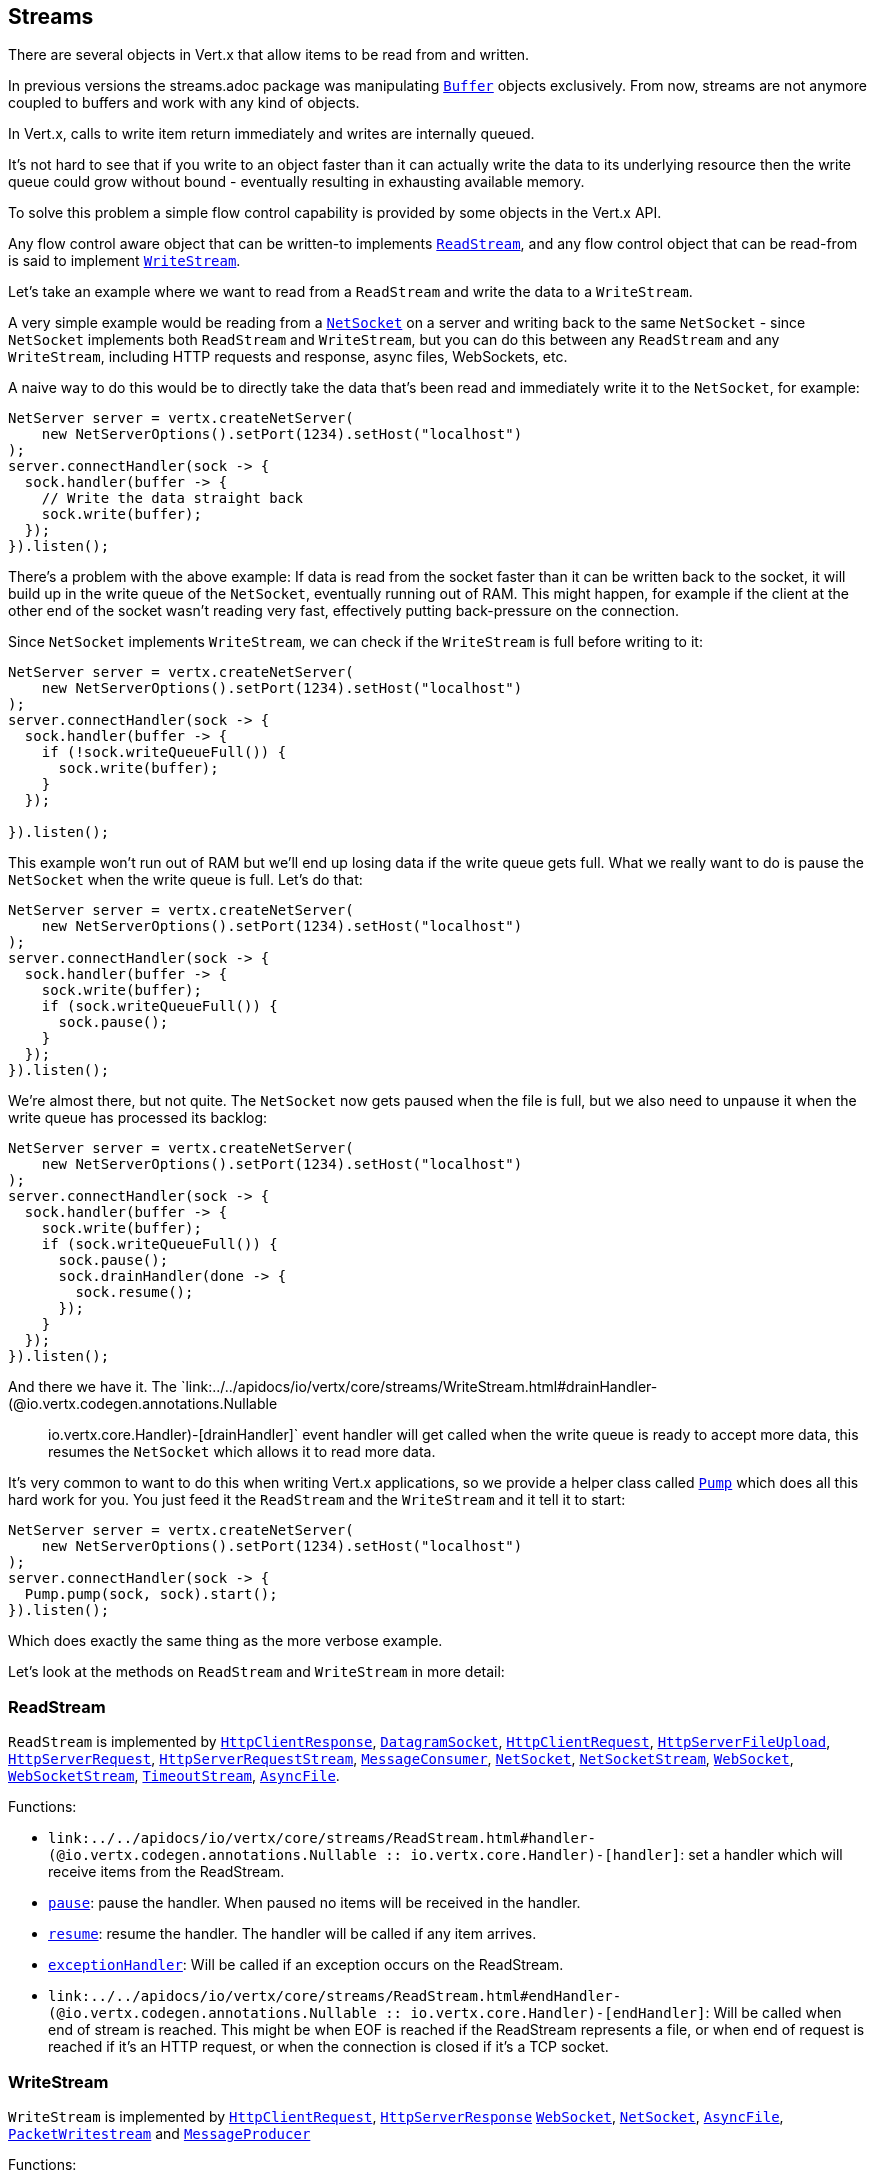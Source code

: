 == Streams

There are several objects in Vert.x that allow items to be read from and written.

In previous versions the streams.adoc package was manipulating `link:../../apidocs/io/vertx/core/buffer/Buffer.html[Buffer]`
objects exclusively. From now, streams are not anymore coupled to buffers and work with any kind of objects.

In Vert.x, calls to write item return immediately and writes are internally queued.

It's not hard to see that if you write to an object faster than it can actually write the data to
its underlying resource then the write queue could grow without bound - eventually resulting in
exhausting available memory.

To solve this problem a simple flow control capability is provided by some objects in the Vert.x API.

Any flow control aware object that can be written-to implements `link:../../apidocs/io/vertx/core/streams/ReadStream.html[ReadStream]`,
and any flow control object that can be read-from is said to implement `link:../../apidocs/io/vertx/core/streams/WriteStream.html[WriteStream]`.

Let's take an example where we want to read from a `ReadStream` and write the data to a `WriteStream`.

A very simple example would be reading from a `link:../../apidocs/io/vertx/core/net/NetSocket.html[NetSocket]` on a server and writing back to the
same `NetSocket` - since `NetSocket` implements both `ReadStream` and `WriteStream`, but you can
do this between any `ReadStream` and any `WriteStream`, including HTTP requests and response,
async files, WebSockets, etc.

A naive way to do this would be to directly take the data that's been read and immediately write it
to the `NetSocket`, for example:

[source,java]
----
NetServer server = vertx.createNetServer(
    new NetServerOptions().setPort(1234).setHost("localhost")
);
server.connectHandler(sock -> {
  sock.handler(buffer -> {
    // Write the data straight back
    sock.write(buffer);
  });
}).listen();
----

There's a problem with the above example: If data is read from the socket faster than it can be
written back to the socket, it will build up in the write queue of the `NetSocket`, eventually
running out of RAM. This might happen, for example if the client at the other end of the socket
wasn't reading very fast, effectively putting back-pressure on the connection.

Since `NetSocket` implements `WriteStream`, we can check if the `WriteStream` is full before
writing to it:

[source,java]
----
NetServer server = vertx.createNetServer(
    new NetServerOptions().setPort(1234).setHost("localhost")
);
server.connectHandler(sock -> {
  sock.handler(buffer -> {
    if (!sock.writeQueueFull()) {
      sock.write(buffer);
    }
  });

}).listen();
----

This example won't run out of RAM but we'll end up losing data if the write queue gets full. What we
really want to do is pause the `NetSocket` when the write queue is full. Let's do that:

[source,java]
----
NetServer server = vertx.createNetServer(
    new NetServerOptions().setPort(1234).setHost("localhost")
);
server.connectHandler(sock -> {
  sock.handler(buffer -> {
    sock.write(buffer);
    if (sock.writeQueueFull()) {
      sock.pause();
    }
  });
}).listen();
----

We're almost there, but not quite. The `NetSocket` now gets paused when the file is full, but we also need to unpause
it when the write queue has processed its backlog:

[source,java]
----
NetServer server = vertx.createNetServer(
    new NetServerOptions().setPort(1234).setHost("localhost")
);
server.connectHandler(sock -> {
  sock.handler(buffer -> {
    sock.write(buffer);
    if (sock.writeQueueFull()) {
      sock.pause();
      sock.drainHandler(done -> {
        sock.resume();
      });
    }
  });
}).listen();
----

And there we have it. The `link:../../apidocs/io/vertx/core/streams/WriteStream.html#drainHandler-(@io.vertx.codegen.annotations.Nullable :: io.vertx.core.Handler)-[drainHandler]` event handler will
get called when the write queue is ready to accept more data, this resumes the `NetSocket` which
allows it to read more data.

It's very common to want to do this when writing Vert.x applications, so we provide a helper class
called `link:../../apidocs/io/vertx/core/streams/Pump.html[Pump]` which does all this hard work for you. You just feed it the `ReadStream` and
the `WriteStream` and it tell it to start:

[source,java]
----
NetServer server = vertx.createNetServer(
    new NetServerOptions().setPort(1234).setHost("localhost")
);
server.connectHandler(sock -> {
  Pump.pump(sock, sock).start();
}).listen();
----

Which does exactly the same thing as the more verbose example.

Let's look at the methods on `ReadStream` and `WriteStream` in more detail:

=== ReadStream

`ReadStream` is implemented by `link:../../apidocs/io/vertx/core/http/HttpClientResponse.html[HttpClientResponse]`, `link:../../apidocs/io/vertx/core/datagram/DatagramSocket.html[DatagramSocket]`,
`link:../../apidocs/io/vertx/core/http/HttpClientRequest.html[HttpClientRequest]`, `link:../../apidocs/io/vertx/core/http/HttpServerFileUpload.html[HttpServerFileUpload]`,
`link:../../apidocs/io/vertx/core/http/HttpServerRequest.html[HttpServerRequest]`, `link:../../apidocs/io/vertx/core/http/HttpServerRequestStream.html[HttpServerRequestStream]`,
`link:../../apidocs/io/vertx/core/eventbus/MessageConsumer.html[MessageConsumer]`, `link:../../apidocs/io/vertx/core/net/NetSocket.html[NetSocket]`, `link:../../apidocs/io/vertx/core/net/NetSocketStream.html[NetSocketStream]`,
`link:../../apidocs/io/vertx/core/http/WebSocket.html[WebSocket]`, `link:../../apidocs/io/vertx/core/http/WebSocketStream.html[WebSocketStream]`, `link:../../apidocs/io/vertx/core/TimeoutStream.html[TimeoutStream]`,
`link:../../apidocs/io/vertx/core/file/AsyncFile.html[AsyncFile]`.

Functions:

- `link:../../apidocs/io/vertx/core/streams/ReadStream.html#handler-(@io.vertx.codegen.annotations.Nullable :: io.vertx.core.Handler)-[handler]`:
set a handler which will receive items from the ReadStream.
- `link:../../apidocs/io/vertx/core/streams/ReadStream.html#pause--[pause]`:
pause the handler. When paused no items will be received in the handler.
- `link:../../apidocs/io/vertx/core/streams/ReadStream.html#resume--[resume]`:
resume the handler. The handler will be called if any item arrives.
- `link:../../apidocs/io/vertx/core/streams/ReadStream.html#exceptionHandler-io.vertx.core.Handler-[exceptionHandler]`:
Will be called if an exception occurs on the ReadStream.
- `link:../../apidocs/io/vertx/core/streams/ReadStream.html#endHandler-(@io.vertx.codegen.annotations.Nullable :: io.vertx.core.Handler)-[endHandler]`:
Will be called when end of stream is reached. This might be when EOF is reached if the ReadStream represents a file,
or when end of request is reached if it's an HTTP request, or when the connection is closed if it's a TCP socket.

=== WriteStream

`WriteStream` is implemented by `link:../../apidocs/io/vertx/core/http/HttpClientRequest.html[HttpClientRequest]`, `link:../../apidocs/io/vertx/core/http/HttpServerResponse.html[HttpServerResponse]`
`link:../../apidocs/io/vertx/core/http/WebSocket.html[WebSocket]`, `link:../../apidocs/io/vertx/core/net/NetSocket.html[NetSocket]`, `link:../../apidocs/io/vertx/core/file/AsyncFile.html[AsyncFile]`,
`link:../../apidocs/io/vertx/core/datagram/PacketWritestream.html[PacketWritestream]` and `link:../../apidocs/io/vertx/core/eventbus/MessageProducer.html[MessageProducer]`

Functions:

- `link:../../apidocs/io/vertx/core/streams/WriteStream.html#write-java.lang.Object-[write]`:
write an object to the WriteStream. This method will never block. Writes are queued internally and asynchronously
written to the underlying resource.
- `link:../../apidocs/io/vertx/core/streams/WriteStream.html#setWriteQueueMaxSize-int-[setWriteQueueMaxSize]`:
set the number of object at which the write queue is considered _full_, and the method `link:../../apidocs/io/vertx/core/streams/WriteStream.html#writeQueueFull--[writeQueueFull]`
returns `true`. Note that, when the write queue is considered full, if write is called the data will still be accepted
and queued. The actual number depends on the stream implementation, for `link:../../apidocs/io/vertx/core/buffer/Buffer.html[Buffer]` the size
represents the actual number of bytes written and not the number of buffers.
- `link:../../apidocs/io/vertx/core/streams/WriteStream.html#writeQueueFull--[writeQueueFull]`:
returns `true` if the write queue is considered full.
- `link:../../apidocs/io/vertx/core/streams/WriteStream.html#exceptionHandler-io.vertx.core.Handler-[exceptionHandler]`:
Will be called if an exception occurs on the `WriteStream`.
- `link:../../apidocs/io/vertx/core/streams/WriteStream.html#drainHandler-(@io.vertx.codegen.annotations.Nullable :: io.vertx.core.Handler)-[drainHandler]`:
The handler will be called if the `WriteStream` is considered no longer full.

=== Pump

Instances of Pump have the following methods:

- `link:../../apidocs/io/vertx/core/streams/Pump.html#start--[start]`:
Start the pump.
- `link:../../apidocs/io/vertx/core/streams/Pump.html#stop--[stop]`:
Stops the pump. When the pump starts it is in stopped mode.
- `link:../../apidocs/io/vertx/core/streams/Pump.html#setWriteQueueMaxSize-int-[setWriteQueueMaxSize]`:
This has the same meaning as `link:../../apidocs/io/vertx/core/streams/WriteStream.html#setWriteQueueMaxSize-int-[setWriteQueueMaxSize]` on the `WriteStream`.

A pump can be started and stopped multiple times.

When a pump is first created it is _not_ started. You need to call the `start()` method to start it.
<a href="mailto:julien@julienviet.com">Julien Viet</a>